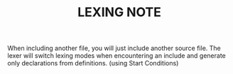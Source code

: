 #+TITLE: LEXING NOTE

When including another file, you will just include another source file.
The lexer will switch lexing modes when encountering an include and generate only declarations from definitions.
(using Start Conditions)
